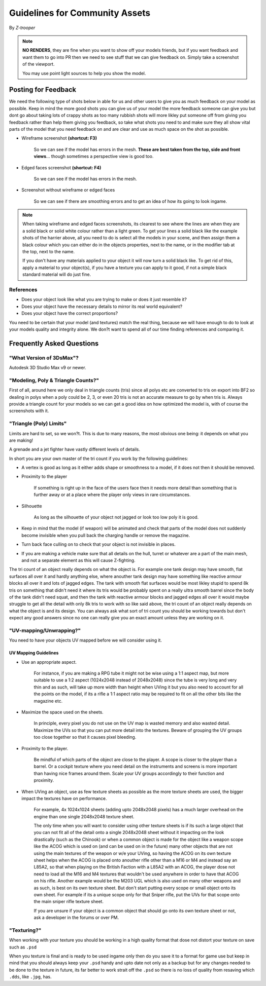 
Guidelines for Community Assets
===============================

By *Z-trooper*

.. note::

   **NO RENDERS**, they are fine when you want to show off your models friends, but if you want feedback and want them to go into PR then we need to see stuff that we can give feedback on. Simply take a screenshot of the viewport.

   You may use point light sources to help you show the model. 

Posting for Feedback
--------------------

We need the following type of shots below in able for us and other users to give you as much feedback on your model as possible. Keep in mind the more good shots you can give us of your model the more feedback someone can give you but dont go about taking lots of crappy shots as too many rubbish shots will more likley put someone off from giving you feedback rather than help them giving you feedback, so take what shots you need to and make sure they all show vital parts of the model that you need feedback on and are clear and use as much space on the shot as possible.

- Wireframe screenshot **(shortcut: F3)**

   So we can see if the model has errors in the mesh. **These are best taken from the top, side and front views**... though sometimes a perspective view is good too.

- Edged faces screenshot **(shortcut: F4)**

   So we can see if the model has errors in the mesh.

- Screenshot without wireframe or edged faces

   So we can see if there are smoothing errors and to get an idea of how its going to look ingame.

.. note::

   When taking wireframe and edged faces screenshots, its clearest to see where the lines are when they are a solid black or solid white colour rather than a light green. To get your lines a solid black like the example shots of the harrier above, all you need to do is select all the models in your scene, and then assign them a black colour which you can either do in the objects properties, next to the name, or in the modifier tab at the top, next to the name.

   If you don't have any materials applied to your object it will now turn a solid black like. To get rid of this, apply a material to your object(s), if you have a texture you can apply to it good, if not a simple black standard material will do just fine.

References
~~~~~~~~~~

- Does your object look like what you are trying to make or does it just resemble it?
- Does your object have the necessary details to mirror its real world equivalent?
- Does your object have the correct proportions?

You need to be certain that your model (and textures) match the real thing, because we will have enough to do to look at your models quality and integrity alone. We don?t want to spend all of our time finding references and comparing it.

Frequently Asked Questions
--------------------------

"What Version of 3DsMax"?
~~~~~~~~~~~~~~~~~~~~~~~~~

Autodesk 3D Studio Max v9 or newer.

"Modeling, Poly & Triangle Counts?"
~~~~~~~~~~~~~~~~~~~~~~~~~~~~~~~~~~~

First of all, around here we only deal in triangle counts (tris) since all polys etc are converted to tris on export into BF2 so dealing in polys when a poly could be 2, 3, or even 20 tris is not an accurate measure to go by when tris is. Always provide a triangle count for your models so we can get a good idea on how optimized the model is, with of course the screenshots with it.

"Triangle (Poly) Limits"
~~~~~~~~~~~~~~~~~~~~~~~~

Limits are hard to set, so we won?t. This is due to many reasons, the most obvious one being: it depends on what you are making!

A grenade and a jet fighter have vastly different levels of details.

In short you are your own master of the tri count if you work by the following guidelines:

- A vertex is good as long as it either adds shape or smoothness to a model, if it does not then it should be removed.
- Proximity to the player

   If something is right up in the face of the users face then it needs more detail than something that is further away or at a place where the player only views in rare circumstances.

- Silhouette

   As long as the silhouette of your object not jagged or look too low poly it is good.

- Keep in mind that the model (if weapon) will be animated and check that parts of the model does not suddenly become invisible when you pull back the charging handle or remove the magazine.
- Turn back face culling on to check that your object is not invisible in places.
- If you are making a vehicle make sure that all details on the hull, turret or whatever are a part of the main mesh, and not a separate element as this will cause Z-fighting.

The tri count of an object really depends on what the object is. For example one tank design may have smooth, flat surfaces all over it and hardly anything else, where anouther tank design may have something like reactive armour blocks all over it and lots of jagged edges. The tank with smooth flat surfaces would be most likley stupid to spend 8k tris on something that didn't need it where its tris would be probably spent on a really ultra smooth barrel since the body of the tank didn't need squat, and then the tank with reactive armour blocks and jagged edges all over it would maybe struggle to get all the detail with only 8k tris to work with so like said above, the tri count of an object really depends on what the object is and its design. You can always ask what sort of tri count you should be working towards but don't expect any good answers since no one can really give you an exact amount unless they are working on it.

"UV-mapping/Unwrapping?"
~~~~~~~~~~~~~~~~~~~~~~~~

You need to have your objects UV mapped before we will consider using it.

UV Mapping Guidelines
^^^^^^^^^^^^^^^^^^^^^

- Use an appropriate aspect.

   For instance, if you are making a RPG tube it might not be wise using a 1:1 aspect map, but more suitable to use a 1:2 aspect (1024x2048 instead of 2048x2048) since the tube is very long and very thin and as such, will take up more width than height when UVing it but you also need to account for all the points on the model, if its a rifle a 1:1 aspect ratio may be required to fit on all the other bits like the magazine etc.

- Maximize the space used on the sheets.

   In principle, every pixel you do not use on the UV map is wasted memory and also wasted detail. Maximize the UVs so that you can put more detail into the textures. Beware of grouping the UV groups too close together so that it causes pixel bleeding.

- Proximity to the player.

   Be mindful of which parts of the object are close to the player. A scope is closer to the player than a barrel. Or a cockpit texture where you need detail on the instruments and screens is more important than having nice frames around them. Scale your UV groups accordingly to their function and proximity.

- When UVing an object, use as few texture sheets as possible as the more texture sheets are used, the bigger impact the textures have on performance.

   For example, 4x 1024x1024 sheets (adding upto 2048x2048 pixels) has a much larger overhead on the engine than one single 2048x2048 texture sheet.

   The only time when you will want to consider using other texture sheets is if its such a large object that you can not fit all of the detail onto a single 2048x2048 sheet without it impacting on the look drastically (such as the Chinook) or when a common object is made for the object like a weapon scope like the ACOG which is used on (and can be used on in the future) many other objects that are not using the main textures of the weapon or w/e your UVing, so having the ACOG on its own texture sheet helps when the ACOG is placed onto anouther rifle other than a M16 or M4 and instead say an L85A2, so that when playing on the British Faction with a L85A2 with an ACOG, the player dose not need to load all the M16 and M4 textures that wouldn't be used anywhere in order to have that ACOG on his rifle. Another example would be the M203 UGL which is also used on many other weapons and as such, is best on its own texture sheet.
   But don't start putting every scope or small object onto its own sheet. For example if its a unique scope only for that Sniper rifle, put the UVs for that scope onto the main sniper rifle texture sheet.

   If you are unsure if your object is a common object that should go onto its own texture sheet or not, ask a developer in the forums or over PM.

"Texturing?"
~~~~~~~~~~~~

When working with your texture you should be working in a high quality format that dose not distort your texture on save such as ``.psd``

When you texture is final and is ready to be used ingame only then do you save it to a format for game use but keep in mind that you should always keep your ``.psd`` handy and upto date not only as a backup but for any changes needed to be done to the texture in future, its far better to work strait off the ``.psd`` so there is no loss of quality from resaving which ``.dds``, like ``.jpg``, has.
